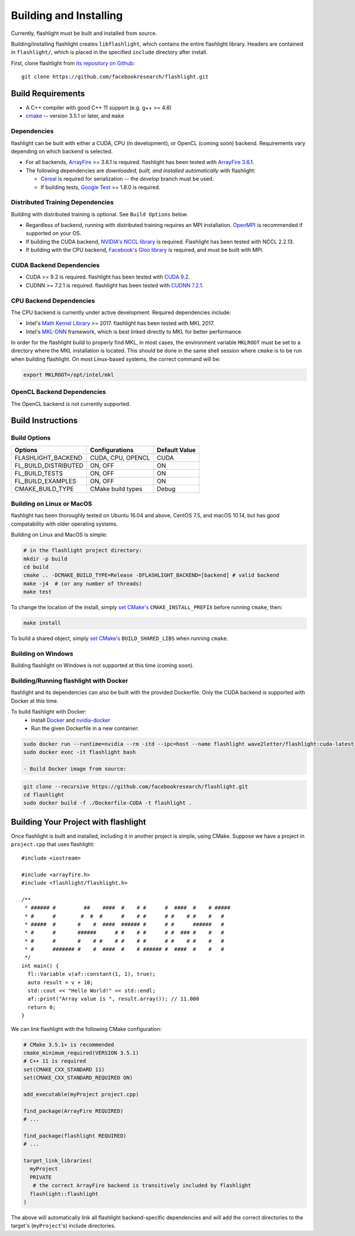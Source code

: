 Building and Installing
=======================
Currently, flashlight must be built and installed from source.

Building/installing flashlight creates ``libflashlight``, which contains the entire flashlight library. Headers are contained in ``flashlight/``, which is placed in the specified ``include`` directory after install.

First, clone flashlight from `its repository on Github <https://github.com/facebookresearch/flashlight>`_:

::

   git clone https://github.com/facebookresearch/flashlight.git


Build Requirements
~~~~~~~~~~~~~~~~~~

- A C++ compiler with good C++ 11 support (e.g. g++ >= 4.8)
- `cmake <https://cmake.org/>`_ -- version 3.5.1 or later, and ``make``

Dependencies
------------

flashlight can be built with either a CUDA, CPU (in development), or OpenCL (coming soon) backend. Requirements vary depending on which backend is selected.

- For all backends, `ArrayFire <https://github.com/arrayfire/arrayfire/wiki>`_ >= 3.6.1 is required. flashlight has been tested with `ArrayFire 3.6.1 <https://github.com/arrayfire/arrayfire/releases/tag/v3.6.1>`_.
- The following dependencies are `downloaded, built, and installed automatically` with flashlight:

  - `Cereal <https://github.com/USCiLab/cereal>`_ is required for serialization -- the `develop` branch must be used.
  - If building tests, `Google Test <https://github.com/google/googletest>`_ >= 1.8.0 is required.


Distributed Training Dependencies
---------------------------------
Building with distributed training is optional. See ``Build Options`` below.

- Regardless of backend, running with distributed training requires an MPI installation. `OpenMPI <https://www.open-mpi.org/>`_ is recommended if supported on your OS.
- If building the CUDA backend, `NVIDIA's NCCL library <https://developer.nvidia.com/nccl>`_ is required. Flashlight has been tested with NCCL 2.2.13.
- If building with the CPU backend, `Facebook's Gloo library <https://github.com/facebookincubator/gloo>`_ is required, and must be built with MPI.

CUDA Backend Dependencies
-------------------------

- CUDA >= 9.2 is required. flashlight has been tested with `CUDA 9.2 <https://developer.nvidia.com/cuda-92-download-archive>`_.
- CUDNN >= 7.2.1 is required. flashlight has been tested with `CUDNN 7.2.1 <https://developer.nvidia.com/rdp/cudnn-archive>`_.

CPU Backend Dependencies
------------------------

The CPU backend is currently under active development. Required dependencies include:

- Intel's `Math Kernel Library <https://software.intel.com/en-us/mkl>`_ >= 2017. flashlight has been tested with MKL 2017.
- Intel's `MKL-DNN <https://github.com/intel/mkl-dnn/>`_ framework, which is best linked directly to MKL for better performance.

In order for the flashlight build to properly find MKL, in most cases, the environment variable ``MKLROOT`` must be set to a directory where the MKL installation is located. This should be done in the same shell session where ``cmake`` is to be run when building flashlight. On most Linux-based systems, the correct command will be:

.. code-block:: shell

   export MKLROOT=/opt/intel/mkl

OpenCL Backend Dependencies
---------------------------

The OpenCL backend is not currently supported.

Build Instructions
~~~~~~~~~~~~~~~~~~
Build Options
-------------
+-------------------------+-------------------+---------------+
| Options                 | Configurations    | Default Value |
+=========================+===================+===============+
| FLASHLIGHT_BACKEND      | CUDA, CPU, OPENCL | CUDA          |
+-------------------------+-------------------+---------------+
| FL_BUILD_DISTRIBUTED    | ON, OFF           | ON            |
+-------------------------+-------------------+---------------+
| FL_BUILD_TESTS          | ON, OFF           | ON            |
+-------------------------+-------------------+---------------+
| FL_BUILD_EXAMPLES       | ON, OFF           | ON            |
+-------------------------+-------------------+---------------+
| CMAKE_BUILD_TYPE        | CMake build types | Debug         |
+-------------------------+-------------------+---------------+


Building on Linux or MacOS
--------------------------
flashlight has been thoroughly tested on Ubuntu 16.04 and above, CentOS 7.5, and macOS 10.14, but has good compatability with older operating systems.

Building on Linux and MacOS is simple:

.. code-block:: shell

  # in the flashlight project directory:
  mkdir -p build
  cd build
  cmake .. -DCMAKE_BUILD_TYPE=Release -DFLASHLIGHT_BACKEND=[backend] # valid backend
  make -j4  # (or any number of threads)
  make test

To change the location of the install, simply `set CMake's <https://cmake.org/cmake/help/v3.5/variable/CMAKE_INSTALL_PREFIX.html>`_ ``CMAKE_INSTALL_PREFIX`` before running ``cmake``, then:

.. code-block:: shell

 make install

To build a shared object, simply `set CMake's <https://cmake.org/cmake/help/v3.5/variable/BUILD_SHARED_LIBS.html>`_ ``BUILD_SHARED_LIBS`` when running ``cmake``.

Building on Windows
-------------------
Building flashlight on Windows is not supported at this time (coming soon).

Building/Running flashlight with Docker
---------------------------------------
flashlight and its dependencies can also be built with the provided Dockerfile. Only the CUDA backend is supported with Docker at this time.

To build flashlight with Docker:
 - Install `Docker <https://docs.docker.com/engine/installation/>`_  and `nvidia-docker <https://github.com/NVIDIA/nvidia-docker/>`_
 - Run the given Dockerfile in a new container:

.. code-block:: shell

 sudo docker run --runtime=nvidia --rm -itd --ipc=host --name flashlight wave2letter/flashlight:cuda-latest
 sudo docker exec -it flashlight bash

 - Build Docker image from source:

.. code-block:: shell

 git clone --recursive https://github.com/facebookresearch/flashlight.git
 cd flashlight
 sudo docker build -f ./Dockerfile-CUDA -t flashlight .

Building Your Project with flashlight
~~~~~~~~~~~~~~~~~~~~~~~~~~~~~~~~~~~~~
Once flashlight is built and installed, including it in another project is simple, using CMake. Suppose we have a project in ``project.cpp`` that uses flashlight:

::

   #include <iostream>

   #include <arrayfire.h>
   #include <flashlight/flashlight.h>

   /**
    * ###### #         ##    ####  #    # #      #  ####  #    # #####
    * #      #        #  #  #      #    # #      # #    # #    #   #
    * #####  #       #    #  ####  ###### #      # #      ######   #
    * #      #       ######      # #    # #      # #  ### #    #   #
    * #      #       #    # #    # #    # #      # #    # #    #   #
    * #      ####### #    #  ####  #    # ###### #  ####  #    #   #
    */
   int main() {
     fl::Variable v(af::constant(1, 1), true);
     auto result = v + 10;
     std::cout << "Hello World!" << std::endl;
     af::print("Array value is ", result.array()); // 11.000
     return 0;
   }

We can link flashlight with the following CMake configuration:

.. code-block:: shell
   
  # CMake 3.5.1+ is recommended
  cmake_minimum_required(VERSION 3.5.1)
  # C++ 11 is required
  set(CMAKE_CXX_STANDARD 11)
  set(CMAKE_CXX_STANDARD_REQUIRED ON)

  add_executable(myProject project.cpp)

  find_package(ArrayFire REQUIRED)
  # ...

  find_package(flashlight REQUIRED)
  # ...
  
  target_link_libraries(
    myProject
    PRIVATE
     # the correct ArrayFire backend is transitively included by flashlight
    flashlight::flashlight
  )

The above will automatically link all flashlight backend-specific dependencies and will add the correct directories to the target's (``myProject``'s) include directories.
